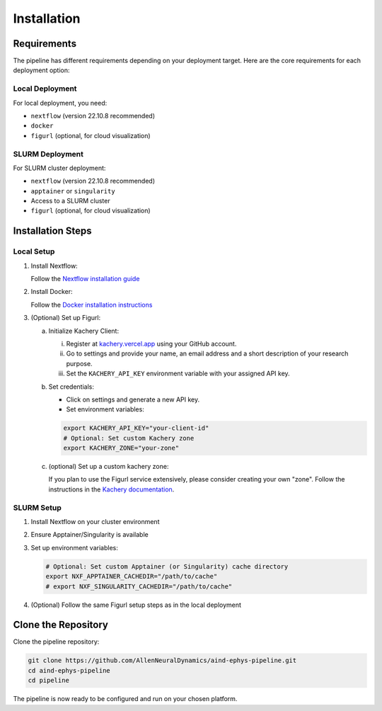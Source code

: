 Installation
============

Requirements
------------

The pipeline has different requirements depending on your deployment target. 
Here are the core requirements for each deployment option:

Local Deployment
~~~~~~~~~~~~~~~~

For local deployment, you need:

* ``nextflow`` (version 22.10.8 recommended)
* ``docker``
* ``figurl`` (optional, for cloud visualization)

SLURM Deployment
~~~~~~~~~~~~~~~~

For SLURM cluster deployment:

* ``nextflow`` (version 22.10.8 recommended)
*  ``apptainer`` or ``singularity``
* Access to a SLURM cluster
* ``figurl`` (optional, for cloud visualization)

Installation Steps
------------------

Local Setup
~~~~~~~~~~~

1. Install Nextflow:

   Follow the `Nextflow installation guide <https://www.nextflow.io/docs/latest/install.html>`_

2. Install Docker:

   Follow the `Docker installation instructions <https://docs.docker.com/engine/install/>`_

3. (Optional) Set up Figurl:

   a. Initialize Kachery Client:

      i. Register at `kachery.vercel.app <https://kachery.vercel.app/>`_ using your GitHub account.
      ii. Go to settings and provide your name, an email address and a short description of your research purpose.
      iii. Set the ``KACHERY_API_KEY`` environment variable with your assigned API key.

   b. Set credentials:
      
      * Click on settings and generate a new API key.
      * Set environment variables:

      .. code-block:: bash

         export KACHERY_API_KEY="your-client-id"
         # Optional: Set custom Kachery zone
         export KACHERY_ZONE="your-zone"

   c. (optional) Set up a custom kachery zone:

      If you plan to use the Figurl service extensively, please consider creating your own "zone".
      Follow the instructions in the `Kachery documentation <https://github.com/magland/kachery>`_.

SLURM Setup
~~~~~~~~~~~

1. Install Nextflow on your cluster environment
2. Ensure Apptainer/Singularity is available
3. Set up environment variables:

   .. code-block:: bash

      # Optional: Set custom Apptainer (or Singularity) cache directory
      export NXF_APPTAINER_CACHEDIR="/path/to/cache"
      # export NXF_SINGULARITY_CACHEDIR="/path/to/cache"

4. (Optional) Follow the same Figurl setup steps as in the local deployment

Clone the Repository
--------------------

Clone the pipeline repository:

.. code-block:: bash

   git clone https://github.com/AllenNeuralDynamics/aind-ephys-pipeline.git
   cd aind-ephys-pipeline
   cd pipeline

The pipeline is now ready to be configured and run on your chosen platform.
